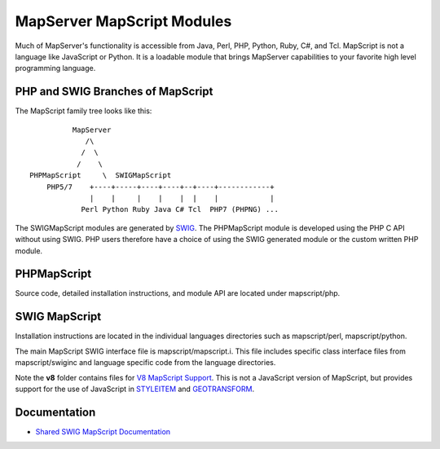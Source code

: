 MapServer MapScript Modules
===========================

Much of MapServer's functionality is accessible from Java, Perl, PHP, Python,
Ruby, C#, and Tcl.  MapScript is not a language like JavaScript or Python. It
is a loadable module that brings MapServer capabilities to your favorite high
level programming language.

PHP and SWIG Branches of MapScript
----------------------------------

The MapScript family tree looks like this:

::

               MapServer
                  /\ 
                 /  \    
                /    \ 
     PHPMapScript     \  SWIGMapScript
         PHP5/7    +----+-----+----+----+--+----+------------+
                   |    |     |    |    |  |    |            |
                 Perl Python Ruby Java C# Tcl  PHP7 (PHPNG) ...
                 


The SWIGMapScript modules are generated by `SWIG <http://www.swig.org>`_. 
The PHPMapScript module is developed using the PHP C API without using SWIG. 
PHP users therefore have a choice of using the SWIG generated module or the 
custom written PHP module. 

PHPMapScript
------------

Source code, detailed installation instructions, and module API are located
under mapscript/php.

SWIG MapScript
--------------

Installation instructions are located in the individual languages
directories such as mapscript/perl, mapscript/python. 

The main MapScript SWIG interface file is mapscript/mapscript.i.  This
file includes specific class interface files from mapscript/swiginc and
language specific code from the language directories.

Note the **v8** folder contains files for `V8 MapScript Support <https://mapserver.org/installation/v8.html>`_. 
This is not a JavaScript version of MapScript, but provides support for the use of JavaScript
in `STYLEITEM <https://mapserver.org/mapfile/styleitem.html#styleitemjs>`_ and 
`GEOTRANSFORM <https://mapserver.org/mapfile/geomtransform.html#geomtransformjs>`_. 

Documentation
-------------

+ `Shared SWIG MapScript Documentation <https://mapserver.org/mapscript/index.html>`_ 
